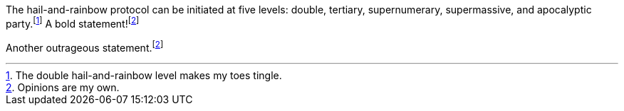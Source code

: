 The hail-and-rainbow protocol can be initiated at five levels: double, tertiary, supernumerary, supermassive, and apocalyptic party.footnote:[The double hail-and-rainbow level makes my toes tingle.]
A bold statement!footnoteref:[disclaimer,Opinions are my own.]

Another outrageous statement.footnoteref:[disclaimer]